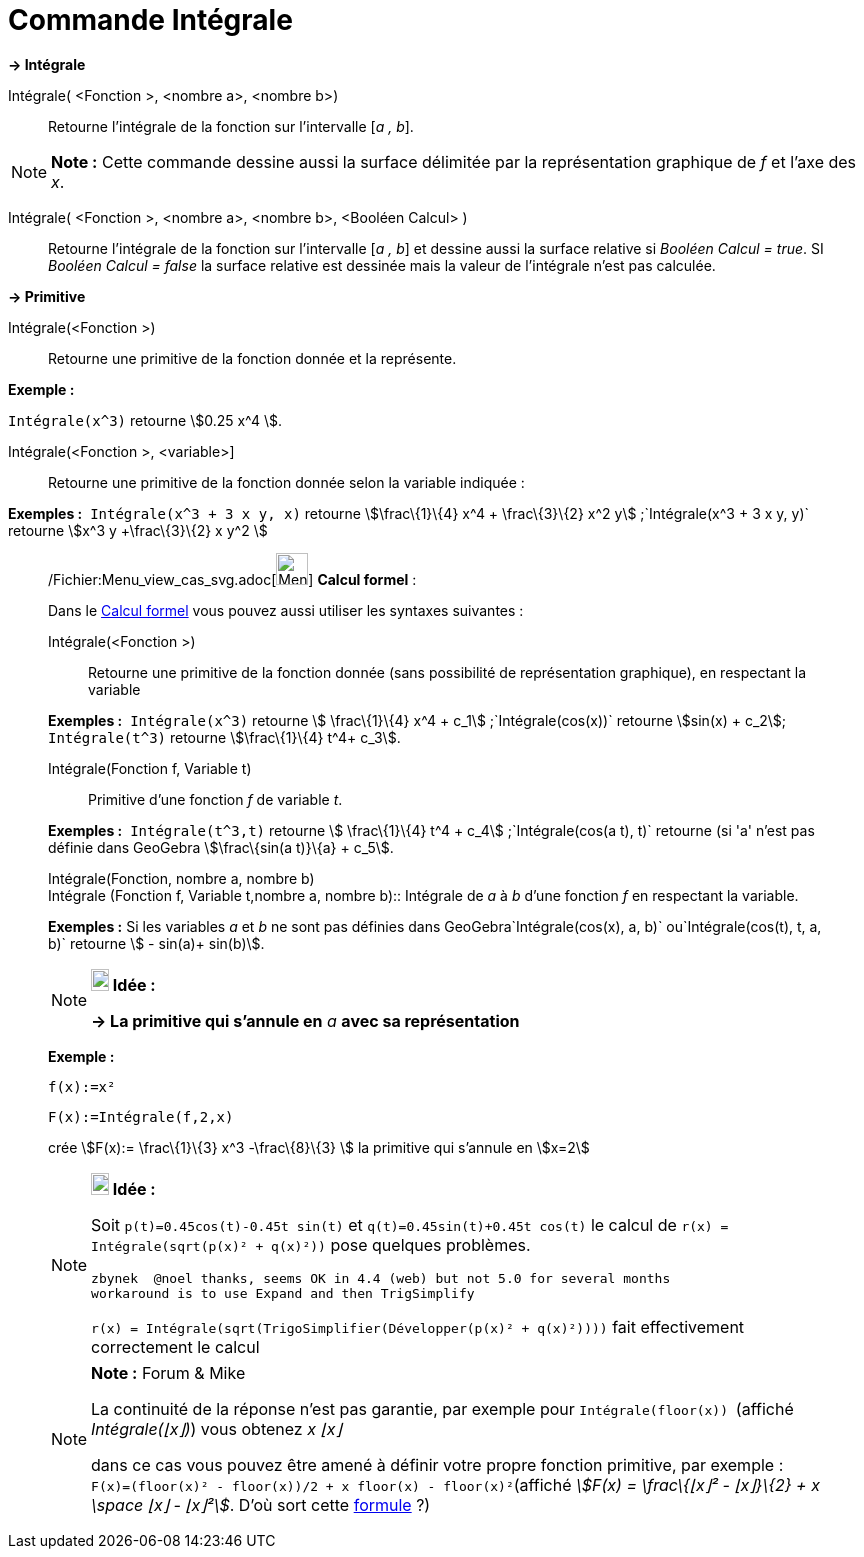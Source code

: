 = Commande Intégrale
:page-en: commands/Integral_Command
ifdef::env-github[:imagesdir: /fr/modules/ROOT/assets/images]

*→ Intégrale*

Intégrale( <Fonction >, <nombre a>, <nombre b>)::
  Retourne l'intégrale de la fonction sur l'intervalle [_a , b_].

[NOTE]
====

*Note :* Cette commande dessine aussi la surface délimitée par la représentation graphique de _f_ et l'axe des _x_.

====

Intégrale( <Fonction >, <nombre a>, <nombre b>, <Booléen Calcul> )::
  Retourne l'intégrale de la fonction sur l'intervalle [_a , b_] et dessine aussi la surface relative si _Booléen Calcul
  = true_. SI _Booléen Calcul = false_ la surface relative est dessinée mais la valeur de l'intégrale n'est pas
  calculée.

*→ Primitive*

Intégrale(<Fonction >)::
  Retourne une primitive de la fonction donnée et la représente.

[EXAMPLE]
====

*Exemple :*

`++Intégrale(x^3)++` retourne stem:[0.25 x^4 ].

====

Intégrale(<Fonction >, <variable>]::
  Retourne une primitive de la fonction donnée selon la variable indiquée :

[EXAMPLE]
====

*Exemples :*  `++Intégrale(x^3 + 3 x y, x)++` retourne stem:[\frac\{1}\{4} x^4 + \frac\{3}\{2} x^2
y] ;`++Intégrale(x^3 + 3 x y, y)++` retourne stem:[x^3 y +\frac\{3}\{2} x y^2 ]

====

____________________________________________________________

/Fichier:Menu_view_cas_svg.adoc[image:32px-Menu_view_cas.svg.png[Menu view cas.svg,width=32,height=32]] *Calcul
formel* :

Dans le xref:/Calcul_formel.adoc[Calcul formel] vous pouvez aussi utiliser les syntaxes suivantes :

Intégrale(<Fonction >)::
  Retourne une primitive de la fonction donnée (sans possibilité de représentation graphique), en respectant la variable

[EXAMPLE]
====

*Exemples :*  `++Intégrale(x^3)++` retourne stem:[ \frac\{1}\{4} x^4 + c_1] ;`++Intégrale(cos(x))++` retourne
stem:[sin(x) + c_2]; `++Intégrale(t^3)++` retourne stem:[\frac\{1}\{4} t^4+ c_3].

====

Intégrale(Fonction f, Variable t)::
  Primitive d'une fonction _f_ de variable _t_.

[EXAMPLE]
====

*Exemples :*  `++Intégrale(t^3,t)++` retourne stem:[ \frac\{1}\{4} t^4 + c_4] ;`++Intégrale(cos(a t), t)++` retourne (si
'a' n'est pas définie dans GeoGebra stem:[\frac\{sin(a t)}\{a} + c_5].

====

Intégrale(Fonction, nombre a, nombre b) +
Intégrale (Fonction f, Variable t,nombre a, nombre b)::
  Intégrale de _a_ à _b_ d'une fonction _f_ en respectant la variable.

[EXAMPLE]
====

*Exemples :* Si les variables _a_ et _b_ ne sont pas définies dans GeoGebra`++Intégrale(cos(x), a, b)++`
ou`++Intégrale(cos(t), t, a, b)++` retourne stem:[ - sin(a)+ sin(b)].

====

[NOTE]
====

*image:18px-Bulbgraph.png[Note,title="Note",width=18,height=22] Idée :*

*→ La primitive qui s'annule en* _a_ *avec sa représentation*

[EXAMPLE]
====

*Exemple :*

`++f(x):=x²++`

`++F(x):=Intégrale(f,2,x)++`

crée stem:[F(x):= \frac\{1}\{3} x^3 -\frac\{8}\{3} ] la primitive qui s'annule en stem:[x=2]

====

====

[NOTE]
====

*image:18px-Bulbgraph.png[Note,title="Note",width=18,height=22] Idée :*

Soit `++p(t)=0.45cos(t)-0.45t sin(t)++` et `++q(t)=0.45sin(t)+0.45t cos(t)++` le calcul de
`++r(x) = Intégrale(sqrt(p(x)² + q(x)²))++` pose quelques problèmes.

....
zbynek  @noel thanks, seems OK in 4.4 (web) but not 5.0 for several months
workaround is to use Expand and then TrigSimplify
....

`++r(x) = Intégrale(sqrt(TrigoSimplifier(Développer(p(x)² + q(x)²))))++` fait effectivement correctement le calcul

====

[NOTE]
====

*Note :* [.small]#Forum & Mike#

La continuité de la réponse n'est pas garantie, par exemple pour `++Intégrale(floor(x)) ++` (affiché _Intégrale(⌊x⌋)_)
vous obtenez _x ⌊x⌋_

dans ce cas vous pouvez être amené à définir votre propre fonction primitive, par exemple :
`++F(x)=(floor(x)² - floor(x))/2 + x floor(x) - floor(x)²++`(affiché _stem:[F(x) = \frac\{⌊x⌋² - ⌊x⌋}\{2} + x \space ⌊x⌋
- ⌊x⌋²]_. D'où sort cette https://www.geogebra.org/m/M37EvZU9[formule] ?)

====
